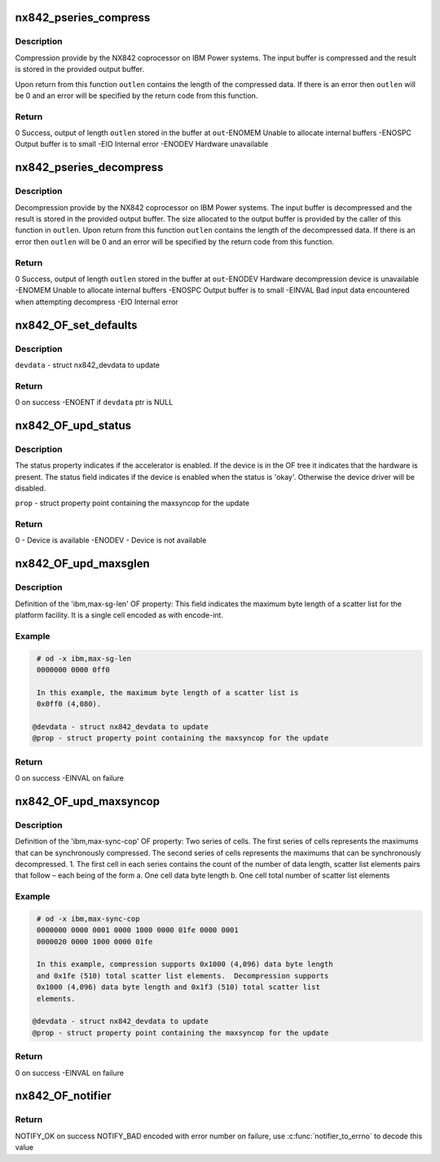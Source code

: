 .. -*- coding: utf-8; mode: rst -*-
.. src-file: drivers/crypto/nx/nx-842-pseries.c

.. _`nx842_pseries_compress`:

nx842_pseries_compress
======================

.. c:function:: int nx842_pseries_compress(const unsigned char *in, unsigned int inlen, unsigned char *out, unsigned int *outlen, void *wmem)

    Compress data using the 842 algorithm

    :param const unsigned char \*in:
        Pointer to input buffer

    :param unsigned int inlen:
        Length of input buffer

    :param unsigned char \*out:
        Pointer to output buffer

    :param unsigned int \*outlen:
        Length of output buffer

    :param void \*wmem:
        *undescribed*

.. _`nx842_pseries_compress.description`:

Description
-----------

Compression provide by the NX842 coprocessor on IBM Power systems.
The input buffer is compressed and the result is stored in the
provided output buffer.

Upon return from this function \ ``outlen``\  contains the length of the
compressed data.  If there is an error then \ ``outlen``\  will be 0 and an
error will be specified by the return code from this function.

.. _`nx842_pseries_compress.return`:

Return
------

0          Success, output of length \ ``outlen``\  stored in the buffer at \ ``out``\ 
-ENOMEM    Unable to allocate internal buffers
-ENOSPC    Output buffer is to small
-EIO       Internal error
-ENODEV    Hardware unavailable

.. _`nx842_pseries_decompress`:

nx842_pseries_decompress
========================

.. c:function:: int nx842_pseries_decompress(const unsigned char *in, unsigned int inlen, unsigned char *out, unsigned int *outlen, void *wmem)

    Decompress data using the 842 algorithm

    :param const unsigned char \*in:
        Pointer to input buffer

    :param unsigned int inlen:
        Length of input buffer

    :param unsigned char \*out:
        Pointer to output buffer

    :param unsigned int \*outlen:
        Length of output buffer

    :param void \*wmem:
        *undescribed*

.. _`nx842_pseries_decompress.description`:

Description
-----------

Decompression provide by the NX842 coprocessor on IBM Power systems.
The input buffer is decompressed and the result is stored in the
provided output buffer.  The size allocated to the output buffer is
provided by the caller of this function in \ ``outlen``\ .  Upon return from
this function \ ``outlen``\  contains the length of the decompressed data.
If there is an error then \ ``outlen``\  will be 0 and an error will be
specified by the return code from this function.

.. _`nx842_pseries_decompress.return`:

Return
------

0          Success, output of length \ ``outlen``\  stored in the buffer at \ ``out``\ 
-ENODEV    Hardware decompression device is unavailable
-ENOMEM    Unable to allocate internal buffers
-ENOSPC    Output buffer is to small
-EINVAL    Bad input data encountered when attempting decompress
-EIO       Internal error

.. _`nx842_of_set_defaults`:

nx842_OF_set_defaults
=====================

.. c:function:: int nx842_OF_set_defaults(struct nx842_devdata *devdata)

    - Set default (disabled) values for devdata

    :param struct nx842_devdata \*devdata:
        *undescribed*

.. _`nx842_of_set_defaults.description`:

Description
-----------

\ ``devdata``\  - struct nx842_devdata to update

.. _`nx842_of_set_defaults.return`:

Return
------

0 on success
-ENOENT if \ ``devdata``\  ptr is NULL

.. _`nx842_of_upd_status`:

nx842_OF_upd_status
===================

.. c:function:: int nx842_OF_upd_status(struct property *prop)

    - Check the device info from OF status prop

    :param struct property \*prop:
        *undescribed*

.. _`nx842_of_upd_status.description`:

Description
-----------

The status property indicates if the accelerator is enabled.  If the
device is in the OF tree it indicates that the hardware is present.
The status field indicates if the device is enabled when the status
is 'okay'.  Otherwise the device driver will be disabled.

\ ``prop``\  - struct property point containing the maxsyncop for the update

.. _`nx842_of_upd_status.return`:

Return
------

0 - Device is available
-ENODEV - Device is not available

.. _`nx842_of_upd_maxsglen`:

nx842_OF_upd_maxsglen
=====================

.. c:function:: int nx842_OF_upd_maxsglen(struct nx842_devdata *devdata, struct property *prop)

    - Update the device info from OF maxsglen prop

    :param struct nx842_devdata \*devdata:
        *undescribed*

    :param struct property \*prop:
        *undescribed*

.. _`nx842_of_upd_maxsglen.description`:

Description
-----------

Definition of the 'ibm,max-sg-len' OF property:
This field indicates the maximum byte length of a scatter list
for the platform facility. It is a single cell encoded as with encode-int.

.. _`nx842_of_upd_maxsglen.example`:

Example
-------

.. code-block:: c

     # od -x ibm,max-sg-len
     0000000 0000 0ff0

     In this example, the maximum byte length of a scatter list is
     0x0ff0 (4,080).

    @devdata - struct nx842_devdata to update
    @prop - struct property point containing the maxsyncop for the update


.. _`nx842_of_upd_maxsglen.return`:

Return
------

0 on success
-EINVAL on failure

.. _`nx842_of_upd_maxsyncop`:

nx842_OF_upd_maxsyncop
======================

.. c:function:: int nx842_OF_upd_maxsyncop(struct nx842_devdata *devdata, struct property *prop)

    - Update the device info from OF maxsyncop prop

    :param struct nx842_devdata \*devdata:
        *undescribed*

    :param struct property \*prop:
        *undescribed*

.. _`nx842_of_upd_maxsyncop.description`:

Description
-----------

Definition of the 'ibm,max-sync-cop' OF property:
Two series of cells.  The first series of cells represents the maximums
that can be synchronously compressed. The second series of cells
represents the maximums that can be synchronously decompressed.
1. The first cell in each series contains the count of the number of
data length, scatter list elements pairs that follow – each being
of the form
a. One cell data byte length
b. One cell total number of scatter list elements

.. _`nx842_of_upd_maxsyncop.example`:

Example
-------

.. code-block:: c

     # od -x ibm,max-sync-cop
     0000000 0000 0001 0000 1000 0000 01fe 0000 0001
     0000020 0000 1000 0000 01fe

     In this example, compression supports 0x1000 (4,096) data byte length
     and 0x1fe (510) total scatter list elements.  Decompression supports
     0x1000 (4,096) data byte length and 0x1f3 (510) total scatter list
     elements.

    @devdata - struct nx842_devdata to update
    @prop - struct property point containing the maxsyncop for the update


.. _`nx842_of_upd_maxsyncop.return`:

Return
------

0 on success
-EINVAL on failure

.. _`nx842_of_notifier`:

nx842_OF_notifier
=================

.. c:function:: int nx842_OF_notifier(struct notifier_block *np, unsigned long action, void *data)

    Process updates to OF properties for the device

    :param struct notifier_block \*np:
        notifier block

    :param unsigned long action:
        notifier action

    :param void \*data:
        *undescribed*

.. _`nx842_of_notifier.return`:

Return
------

NOTIFY_OK on success
NOTIFY_BAD encoded with error number on failure, use
\ :c:func:`notifier_to_errno`\  to decode this value

.. This file was automatic generated / don't edit.

